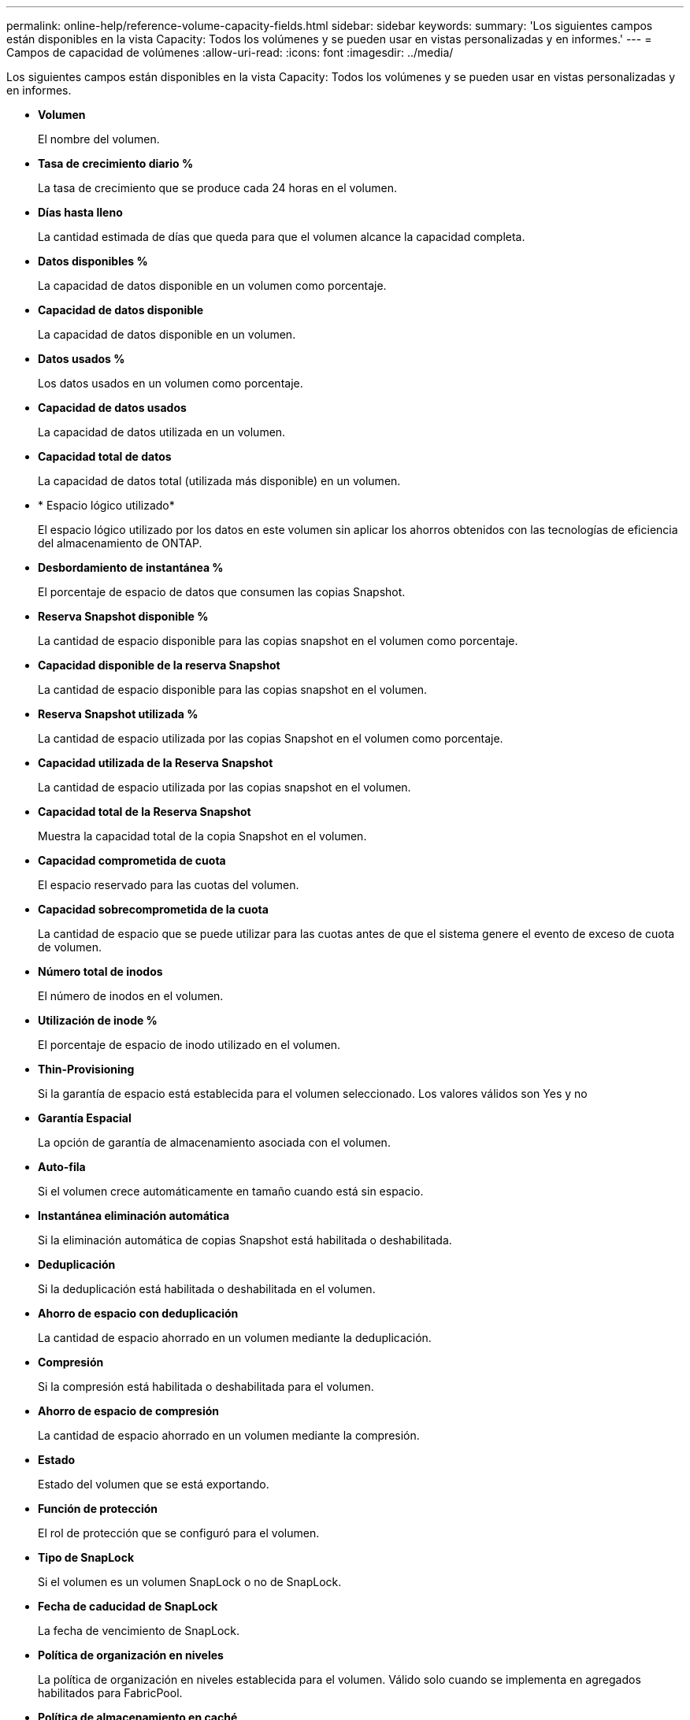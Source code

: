---
permalink: online-help/reference-volume-capacity-fields.html 
sidebar: sidebar 
keywords:  
summary: 'Los siguientes campos están disponibles en la vista Capacity: Todos los volúmenes y se pueden usar en vistas personalizadas y en informes.' 
---
= Campos de capacidad de volúmenes
:allow-uri-read: 
:icons: font
:imagesdir: ../media/


[role="lead"]
Los siguientes campos están disponibles en la vista Capacity: Todos los volúmenes y se pueden usar en vistas personalizadas y en informes.

* *Volumen*
+
El nombre del volumen.

* *Tasa de crecimiento diario %*
+
La tasa de crecimiento que se produce cada 24 horas en el volumen.

* *Días hasta lleno*
+
La cantidad estimada de días que queda para que el volumen alcance la capacidad completa.

* *Datos disponibles %*
+
La capacidad de datos disponible en un volumen como porcentaje.

* *Capacidad de datos disponible*
+
La capacidad de datos disponible en un volumen.

* *Datos usados %*
+
Los datos usados en un volumen como porcentaje.

* *Capacidad de datos usados*
+
La capacidad de datos utilizada en un volumen.

* *Capacidad total de datos*
+
La capacidad de datos total (utilizada más disponible) en un volumen.

* * Espacio lógico utilizado*
+
El espacio lógico utilizado por los datos en este volumen sin aplicar los ahorros obtenidos con las tecnologías de eficiencia del almacenamiento de ONTAP.

* *Desbordamiento de instantánea %*
+
El porcentaje de espacio de datos que consumen las copias Snapshot.

* *Reserva Snapshot disponible %*
+
La cantidad de espacio disponible para las copias snapshot en el volumen como porcentaje.

* *Capacidad disponible de la reserva Snapshot*
+
La cantidad de espacio disponible para las copias snapshot en el volumen.

* *Reserva Snapshot utilizada %*
+
La cantidad de espacio utilizada por las copias Snapshot en el volumen como porcentaje.

* *Capacidad utilizada de la Reserva Snapshot*
+
La cantidad de espacio utilizada por las copias snapshot en el volumen.

* *Capacidad total de la Reserva Snapshot*
+
Muestra la capacidad total de la copia Snapshot en el volumen.

* *Capacidad comprometida de cuota*
+
El espacio reservado para las cuotas del volumen.

* *Capacidad sobrecomprometida de la cuota*
+
La cantidad de espacio que se puede utilizar para las cuotas antes de que el sistema genere el evento de exceso de cuota de volumen.

* *Número total de inodos*
+
El número de inodos en el volumen.

* *Utilización de inode %*
+
El porcentaje de espacio de inodo utilizado en el volumen.

* *Thin-Provisioning*
+
Si la garantía de espacio está establecida para el volumen seleccionado. Los valores válidos son Yes y no

* *Garantía Espacial*
+
La opción de garantía de almacenamiento asociada con el volumen.

* *Auto-fila*
+
Si el volumen crece automáticamente en tamaño cuando está sin espacio.

* *Instantánea eliminación automática*
+
Si la eliminación automática de copias Snapshot está habilitada o deshabilitada.

* *Deduplicación*
+
Si la deduplicación está habilitada o deshabilitada en el volumen.

* *Ahorro de espacio con deduplicación*
+
La cantidad de espacio ahorrado en un volumen mediante la deduplicación.

* *Compresión*
+
Si la compresión está habilitada o deshabilitada para el volumen.

* *Ahorro de espacio de compresión*
+
La cantidad de espacio ahorrado en un volumen mediante la compresión.

* *Estado*
+
Estado del volumen que se está exportando.

* *Función de protección*
+
El rol de protección que se configuró para el volumen.

* *Tipo de SnapLock*
+
Si el volumen es un volumen SnapLock o no de SnapLock.

* *Fecha de caducidad de SnapLock*
+
La fecha de vencimiento de SnapLock.

* *Política de organización en niveles*
+
La política de organización en niveles establecida para el volumen. Válido solo cuando se implementa en agregados habilitados para FabricPool.

* *Política de almacenamiento en caché*
+
La política de almacenamiento en caché asociada con el volumen seleccionado.

+
La política ofrece información acerca de cómo se produce el almacenamiento en caché Flash Pool en el volumen. Consulte el estado: Todos los volúmenes para obtener más información sobre las políticas de almacenamiento en caché.

* *Prioridad de retención de caché*
+
La prioridad que se utiliza para conservar pools en caché.

* *Storage VM*
+
El nombre de la máquina virtual de almacenamiento (SVM) que contiene el volumen.

* *Cluster*
+
El nombre del clúster en el que reside el volumen. Puede hacer clic en el nombre del clúster para ir a la página de detalles de estado del clúster.

* *Cluster FQDN*
+
El nombre de dominio completo (FQDN) del clúster.


